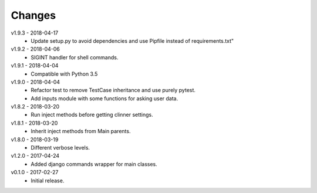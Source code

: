 Changes
=======
v1.9.3 - 2018-04-17
 * Update setup.py to avoid dependencies and use Pipfile instead of requirements.txt"

v1.9.2 - 2018-04-06
 * SIGINT handler for shell commands.

v1.9.1 - 2018-04-04
 * Compatible with Python 3.5

v1.9.0 - 2018-04-04
 * Refactor test to remove TestCase inheritance and use purely pytest.
 * Add inputs module with some functions for asking user data.

v1.8.2 - 2018-03-20
 * Run inject methods before getting clinner settings.

v1.8.1 - 2018-03-20
 * Inherit inject methods from Main parents.

v1.8.0 - 2018-03-19
 * Different verbose levels.

v1.2.0 - 2017-04-24
 * Added django commands wrapper for main classes.

v0.1.0 - 2017-02-27
 * Initial release.

